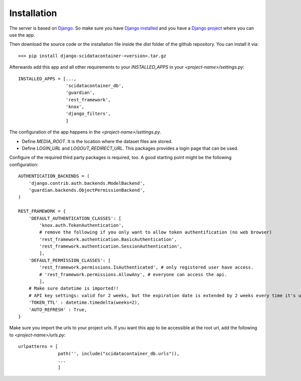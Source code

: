 Installation
============

The server is based on `Django <https://www.djangoproject.com/>`_.
So make sure you have `Django installed <https://docs.djangoproject.com/en/4.2/intro/install/>`_ and you
have a `Django project <https://docs.djangoproject.com/en/4.2/intro/tutorial01/>`_ where you can use the app.

Then download the source code or the installation file inside the `dist` folder of the github repository.
You can install it via::

    >>> pip install django-scidatacontainer-<version>.tar.gz

Afterwards add this app and all other requirements to your `INSTALLED_APPS` in your `<project-name>/settings.py`::

    INSTALLED_APPS = [...,
                      'scidatacontainer_db',
                      'guardian',
                      'rest_framework',
                      'knox',
                      'django_filters',
                      ]

The configuration of the app happens in the `<project-name>/settings.py`.

* Define `MEDIA_ROOT`. It is the location where the dataset files are stored.
* Define `LOGIN_URL` and `LOGOUT_REDIRECT_URL`. This packages provides a login page that can be used.

Configure of the required third party packages is required, too. A good starting point might be the following configuration::

    AUTHENTICATION_BACKENDS = (
        'django.contrib.auth.backends.ModelBackend',
        'guardian.backends.ObjectPermissionBackend',
    )
    
    REST_FRAMEWORK = {
        'DEFAULT_AUTHENTICATION_CLASSES': [
            'knox.auth.TokenAuthentication',
            # remove the following if you only want to allow token authentification (no web browser)
            'rest_framework.authentication.BasicAuthentication',
            'rest_framework.authentication.SessionAuthentication',
            ],
        'DEFAULT_PERMISSION_CLASSES': [
            'rest_framework.permissions.IsAuthenticated', # only registered user have access.
            # 'rest_framework.permissions.AllowAny', # everyone can access the api.
            ],
        # Make sure datetime is imported!!
        # API key settings: valid for 2 weeks, but the expiration date is extended by 2 weeks every time it's used.
        'TOKEN_TTL' : datetime.timedelta(weeks=2),
        'AUTO_REFRESH' : True,
    }

Make sure you import the urls to your project urls. If you want this app to be accessible at the root url, add the following to `<project-name>/urls.py`::

    urlpatterns = [
                   path('', include("scidatacontainer_db.urls")),
                   ...
                   ]
